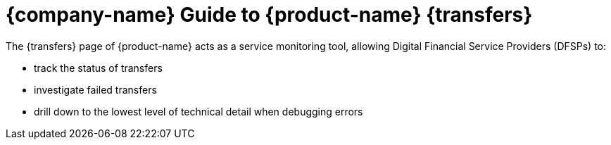 ifndef::backend-pdf[]
= {company-name} Guide to {product-name} {transfers}

The {transfers} page of {product-name} acts as a service monitoring tool, allowing Digital Financial Service Providers (DFSPs) to:

* track the status of transfers
* investigate failed transfers
* drill down to the lowest level of technical detail when debugging errors
endif::[]